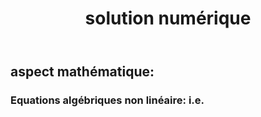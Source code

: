 #+TITLE: solution numérique

** aspect mathématique:
*** Equations algébriques *non linéaire*: i.e.
